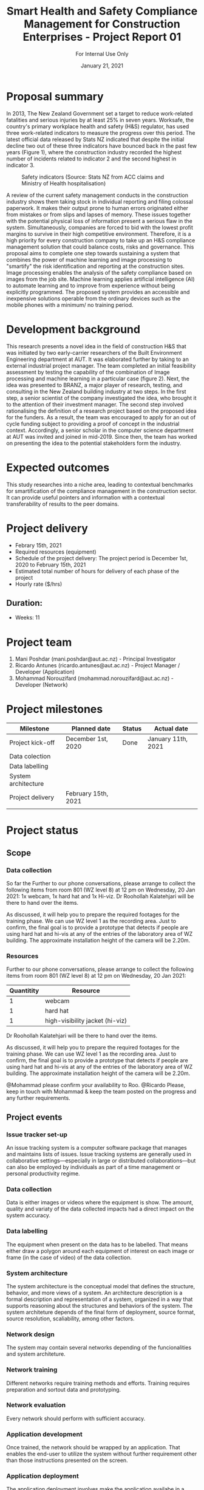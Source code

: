 #+LATEX_CLASS: article
#+LATEX_COMPILER: pdflatex
#+LATEX_CLASS_OPTIONS:
#+LATEX_HEADER: \usepackage[a4paper,bindingoffset=0.2in,left=1in,right=1in,top=1in,bottom=1in,footskip=.25in]{geometry}
#+LATEX_HEADER_EXTRA:
#+TITLE: Smart Health and Safety Compliance Management for Construction Enterprises - Project Report 01
#+SUBTITLE: For Internal Use Only
#+DESCRIPTION:
#+KEYWORDS:
#+DATE: January 21, 2021


* Proposal summary

In 2013, The New Zealand Government set a target to reduce work-related fatalities and serious injuries by at least 25% in seven years. Worksafe, the country's primary workplace health and safety (H&S) regulator, has used three work-related indicators to measure the progress over this period. The latest official data released by Stats NZ indicated that despite the initial decline two out of these three indicators have bounced back in the past few years (Figure 1), where the construction industry recorded the highest number of incidents related to indicator 2 and the second highest in indicator 3.  

#+CAPTION: Safety indicators (Source: Stats NZ from ACC claims and Ministry of Health hospitalisation)
#+NAME: fig:fig_01
#+ATTR_HTML: :height 300
#+ATTR_LATEX: :height 150 
[[./Images/fig_01.png]]


A review of the current safety management conducts in the construction industry shows them taking stock in individual reporting and filing colossal paperwork.
It makes their output prone to human errors originated either from mistakes or from slips and lapses of memory.
These issues together with the potential physical loss of information present a serious flaw in the system.
Simultaneously, companies are forced to bid with the lowest profit margins to survive in their high competitive environment. Therefore, it is a high priority for every construction company to take up an H&S compliance management solution that could balance costs, risks and governance.
This proposal aims to complete one step towards sustaining a system that combines the power of machine learning and image processing to "smartify" the risk identification and reporting at the construction sites. Image processing enables the analysis of the safety compliance based on images from the job site.
Machine learning applies artificial intelligence (AI) to automate learning and to improve from experience without being explicitly programmed.
The proposed system provides an accessible and inexpensive solutions operable from the ordinary devices such as the mobile phones with a minimum/ no training period.

* Development background

This research presents a novel idea in the field of construction H&S that was initiated by two early-carrier researchers of the Built Environment Engineering department at AUT. It was elaborated further by taking to an external industrial project manager.
The team completed an initial feasibility assessment by testing the capability of the combination of Image processing and machine learning in a particular case (figure 2).
Next, the idea was presented to BRANZ, a major player of research, testing, and consulting in the New Zealand building industry at two steps.
In the first step, a senior scientist of the company investigated the idea, who brought it to the attention of their investment manager.
The second step involved rationalising the definition of a research project based on the proposed idea for the funders. As a result, the team was encouraged to apply for an out of cycle funding subject to providing a proof of concept in the industrial context.
Accordingly, a senior scholar in the computer science department at AUT was invited and joined in mid-2019.
Since then, the team has worked on presenting the idea to the potential stakeholders form the industry. 

* Expected outcomes

  This study researches into a niche area, leading to contextual benchmarks for smartification of the compliance management in the construction sector.
It can provide useful pointers and information with a contextual transferability of results to the peer domains.

* Project delivery
   - Febrary 15th, 2021
   - Required resources (equipment)
   - Schedule of the project delivery: The project period is December 1st, 2020 to February 15th, 2021
   - Estimated total number of hours for delivery of each phase of the project
   - Hourly rate ($/hrs)
** Duration:
   - Weeks: 11
*** COMMENT Days
    - Working days 51
    - Hours 408

* Project team
  1. Mani Poshdar (mani.poshdar@aut.ac.nz) - Principal Investigator
  2. Ricardo Antunes (ricardo.antunes@aut.ac.nz) - Project Manager / Developer (Application)
  3. Mohammad Norouzifard (mohammad.norouzifard@aut.ac.nz) - Developer (Network)


* Project milestones

| Milestone           | Planned date        | Status | Actual date        |
|---------------------+---------------------+--------+--------------------|
| Project kick-off    | December 1st, 2020  | Done   | January 11th, 2021 |
| Data colection      |                     |        |                    |
| Data labelling      |                     |        |                    |
| System architecture |                     |        |                    |
| Project delivery    | February 15th, 2021 |        |                    |
|                     |                     |        |                    |

* Project status

** Scope

*** Data collection
    So far the Further to our phone conversations, please arrange to collect the following items from room 801 (WZ level 8) at 12 pm on Wednesday, 20 Jan 2021:
1x webcam,
1x hard hat and
1x Hi-viz.
Dr Roohollah Kalatehjari will be there to hand over the items.
 
As discussed, it will help you to prepare the required footages for the training phase. We can use WZ level 1 as the recording area. Just to confirm, the final goal is to provide a prototype that detects if people are using hard hat and hi-vis at any of the entries of the laboratory area of WZ building. The approximate installation height of the camera will be 2.20m.


*** Resources
    Further to our phone conversations, please arrange to collect the following items from room 801 (WZ level 8) at 12 pm on Wednesday, 20 Jan 2021:

 | Quantitity | Resource                        |
 |------------+---------------------------------|
 |          1 | webcam                          |
 |          1 | hard hat                        |
 |          1 | high-visibility jacket (hi-viz) |

 Dr Roohollah Kalatehjari will be there to hand over the items.
 
 As discussed, it will help you to prepare the required footages for the training phase.
 We can use WZ level 1 as the recording area. Just to confirm, the final goal is to provide a prototype that detects if people are using hard hat and hi-vis at any of the entries of the laboratory area of WZ building.
 The approximate installation height of the camera will be 2.20m.
 
 @Mohammad please confirm your availability to Roo.
 @Ricardo Please, keep in touch with Mohammad & keep the team posted on the progress and any further requirements.
** COMMENT Resources
|   | Description         | Model                       | Unit cost | Quantitiy | Cost |
|---+---------------------+-----------------------------+-----------+-----------+------|
|   | Graphics video card | Radeon RX 5700XT for OpenCV |       800 |         1 |  800 |
|   | (or)                | NVIDIA RTX 2070 for CUDA    |       800 |         1 |  800 |
|   | eGPU enclousure     | Razor Core X                |       600 |         1 |  600 |
|---+---------------------+-----------------------------+-----------+-----------+------|
|   | Total               |                             |           |           | 2200 |
#+TBLFM: @>$6=vsum(@I..@II)::$6=$4*$5

** Project events
*** Issue tracker set-up
    An issue tracking system is a computer software package that manages and maintains lists of issues.
    Issue tracking systems are generally used in collaborative settings—especially in large or distributed collaborations—but can also be employed by individuals as part of a time management or personal productivity regime.
*** Data collection
    Data is either images or videos where the equipment is show.
    The amount, quality and variaty of the data collected impacts had a direct impact on the system accuracy. 
*** Data labelling
    The equipment when present on the data has to be labelled.
    That means either draw a polygon around each equipment of interest on each image or frame (in the case of video) of the data collection.
*** System architecture
    The system architecture is the conceptual model that defines the structure, behavior, and more views of a system.
    An architecture description is a formal description and representation of a system, organized in a way that supports reasoning about the structures and behaviors of the system.
    The system architeture depends of the final form of deployment, source format, source resolution, scaliability, among other factors.
*** Network design
    The system may contain several networks depending of the funcionalities and system architeture.
*** Network training
    Different networks require training methods and efforts.
    Training requires preparation and sortout data and prototyping.
*** Network evaluation
    Every network should perform with sufficient accuracy.
*** Application development
    Once trained, the network should be wrapped by an application.
    That enables the end-user to utilize the system without further requirement other than those instructions presented on the screen.
*** Application deployment
    The application deployment involves make the application availabe in a suitable host.
    For instance, the application run stand alone on a desktop computer or online as a website or as and mobile phone application.
*** Scrum events and project management
    Scrum is an agile framework for developing, delivering, and sustaining complex products, with an initial emphasis on software development
    It is designed for teams of ten or fewer members, who break their work into goals that can be completed within timeboxed iterations, called sprints, no longer than one month and most commonly two weeks.
    At the end of the sprint, the team holds sprint review, to demonstrate the work done, and sprint retrospective to continuously improve.

** Project schedule

 |   | Description             | Planned Effort (h) | Actual Effort (h) | Status      | Assignment |
 |---+-------------------------+--------------------+-------------------+-------------+------------|
 | # | Issue tracker           |                  0 |                 0 | Not started |          3 |
 | # | Data collection         |                 30 |                 0 | Not started |          3 |
 | # | Data labelling          |                 50 |                 0 | Not started |          3 |
 | # | System architecture     |                 10 |                 0 | Not started |          3 |
 | # | Network design          |                 10 |                 0 | Not started |          3 |
 | # | Network training        |                 50 |                 0 | Not started |          3 |
 | # | Network evaluation      |                 20 |                 0 | Not started |          3 |
 | # | Network testing         |                 15 |                 0 | Not started |      1,2,3 |
 | # | Application development |                  0 |                 0 | Not started |          2 |
 | # | Application deployment  |                  0 |                 0 | Not started |          2 |
 | # | Scrum events            |                  0 |                 0 | Not started |            |
 |---+-------------------------+--------------------+-------------------+-------------+------------|
 | # | Total                   |                185 |                 0 | Delayed     |            |

 #+TBLFM: @>$4=vsum(@I..@II)::@>$3=vsum(@I..@II)

** COMMENT Taxes
    Cost values does not includes taxes.
